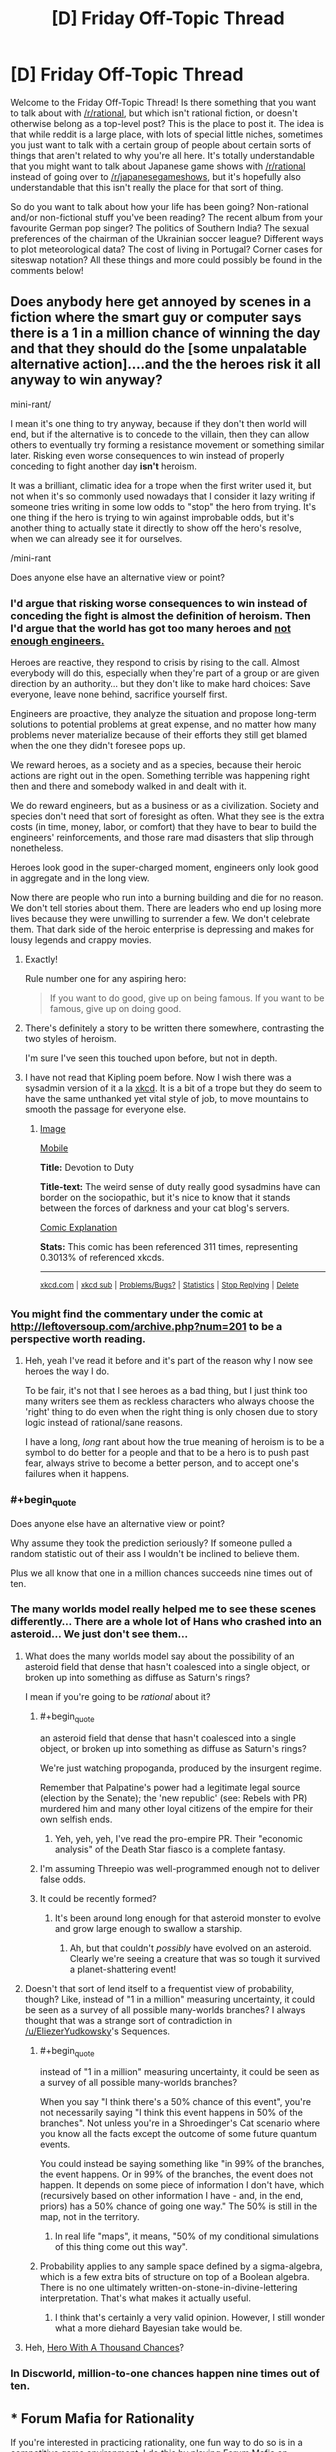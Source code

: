 #+TITLE: [D] Friday Off-Topic Thread

* [D] Friday Off-Topic Thread
:PROPERTIES:
:Author: AutoModerator
:Score: 16
:DateUnix: 1457708555.0
:END:
Welcome to the Friday Off-Topic Thread! Is there something that you want to talk about with [[/r/rational]], but which isn't rational fiction, or doesn't otherwise belong as a top-level post? This is the place to post it. The idea is that while reddit is a large place, with lots of special little niches, sometimes you just want to talk with a certain group of people about certain sorts of things that aren't related to why you're all here. It's totally understandable that you might want to talk about Japanese game shows with [[/r/rational]] instead of going over to [[/r/japanesegameshows]], but it's hopefully also understandable that this isn't really the place for that sort of thing.

So do you want to talk about how your life has been going? Non-rational and/or non-fictional stuff you've been reading? The recent album from your favourite German pop singer? The politics of Southern India? The sexual preferences of the chairman of the Ukrainian soccer league? Different ways to plot meteorological data? The cost of living in Portugal? Corner cases for siteswap notation? All these things and more could possibly be found in the comments below!


** Does anybody here get annoyed by scenes in a fiction where the smart guy or computer says there is a 1 in a million chance of winning the day and that they should do the [some unpalatable alternative action]....and the the heroes risk it all anyway to win anyway?

mini-rant/

I mean it's one thing to try anyway, because if they don't then world will end, but if the alternative is to concede to the villain, then they can allow others to eventually try forming a resistance movement or something similar later. Risking even worse consequences to win instead of properly conceding to fight another day *isn't* heroism.

It was a brilliant, climatic idea for a trope when the first writer used it, but not when it's so commonly used nowadays that I consider it lazy writing if someone tries writing in some low odds to "stop" the hero from trying. It's one thing if the hero is trying to win against improbable odds, but it's another thing to actually state it directly to show off the hero's resolve, when we can already see it for ourselves.

/mini-rant

Does anyone else have an alternative view or point?
:PROPERTIES:
:Author: xamueljones
:Score: 21
:DateUnix: 1457716043.0
:END:

*** I'd argue that risking worse consequences to win instead of conceding the fight is almost the definition of heroism. Then I'd argue that the world has got too many heroes and [[http://www.kiplingsociety.co.uk/poems_martha.htm][not enough engineers.]]

Heroes are reactive, they respond to crisis by rising to the call. Almost everybody will do this, especially when they're part of a group or are given direction by an authority... but they don't like to make hard choices: Save everyone, leave none behind, sacrifice yourself first.

Engineers are proactive, they analyze the situation and propose long-term solutions to potential problems at great expense, and no matter how many problems never materialize because of their efforts they still get blamed when the one they didn't foresee pops up.

We reward heroes, as a society and as a species, because their heroic actions are right out in the open. Something terrible was happening right then and there and somebody walked in and dealt with it.

We do reward engineers, but as a business or as a civilization. Society and species don't need that sort of foresight as often. What they see is the extra costs (in time, money, labor, or comfort) that they have to bear to build the engineers' reinforcements, and those rare mad disasters that slip through nonetheless.

Heroes look good in the super-charged moment, engineers only look good in aggregate and in the long view.

Now there are people who run into a burning building and die for no reason. We don't tell stories about them. There are leaders who end up losing more lives because they were unwilling to surrender a few. We don't celebrate them. That dark side of the heroic enterprise is depressing and makes for lousy legends and crappy movies.
:PROPERTIES:
:Author: Sparkwitch
:Score: 21
:DateUnix: 1457720270.0
:END:

**** Exactly!

Rule number one for any aspiring hero:

#+begin_quote
  If you want to do good, give up on being famous. If you want to be famous, give up on doing good.
#+end_quote
:PROPERTIES:
:Author: xamueljones
:Score: 10
:DateUnix: 1457722387.0
:END:


**** There's definitely a story to be written there somewhere, contrasting the two styles of heroism.

I'm sure I've seen this touched upon before, but not in depth.
:PROPERTIES:
:Author: Kodix
:Score: 2
:DateUnix: 1457757379.0
:END:


**** I have not read that Kipling poem before. Now I wish there was a sysadmin version of it a la [[https://xkcd.com/705/][xkcd]]. It is a bit of a trope but they do seem to have the same unthanked yet vital style of job, to move mountains to smooth the passage for everyone else.
:PROPERTIES:
:Author: duffmancd
:Score: 1
:DateUnix: 1457826122.0
:END:

***** [[http://imgs.xkcd.com/comics/devotion_to_duty.png][Image]]

[[https://m.xkcd.com/705/][Mobile]]

*Title:* Devotion to Duty

*Title-text:* The weird sense of duty really good sysadmins have can border on the sociopathic, but it's nice to know that it stands between the forces of darkness and your cat blog's servers.

[[https://www.explainxkcd.com/wiki/index.php/705#Explanation][Comic Explanation]]

*Stats:* This comic has been referenced 311 times, representing 0.3013% of referenced xkcds.

--------------

^{[[https://www.xkcd.com][xkcd.com]]} ^{|} ^{[[https://www.reddit.com/r/xkcd/][xkcd sub]]} ^{|} ^{[[https://www.reddit.com/r/xkcd_transcriber/][Problems/Bugs?]]} ^{|} ^{[[http://xkcdref.info/statistics/][Statistics]]} ^{|} ^{[[https://reddit.com/message/compose/?to=xkcd_transcriber&subject=ignore%20me&message=ignore%20me][Stop Replying]]} ^{|} ^{[[https://reddit.com/message/compose/?to=xkcd_transcriber&subject=delete&message=delete%20t1_d0xndna][Delete]]}
:PROPERTIES:
:Author: xkcd_transcriber
:Score: 1
:DateUnix: 1457826134.0
:END:


*** You might find the commentary under the comic at [[http://leftoversoup.com/archive.php?num=201]] to be a perspective worth reading.
:PROPERTIES:
:Author: DataPacRat
:Score: 8
:DateUnix: 1457721583.0
:END:

**** Heh, yeah I've read it before and it's part of the reason why I now see heroes the way I do.

To be fair, it's not that I see heroes as a bad thing, but I just think too many writers see them as reckless characters who always choose the 'right' thing to do even when the right thing is only chosen due to story logic instead of rational/sane reasons.

I have a long, /long/ rant about how the true meaning of heroism is to be a symbol to do better for a people and that to be a hero is to push past fear, always strive to become a better person, and to accept one's failures when it happens.
:PROPERTIES:
:Author: xamueljones
:Score: 4
:DateUnix: 1457722264.0
:END:


*** #+begin_quote
  Does anyone else have an alternative view or point?
#+end_quote

Why assume they took the prediction seriously? If someone pulled a random statistic out of their ass I wouldn't be inclined to believe them.

Plus we all know that one in a million chances succeeds nine times out of ten.
:PROPERTIES:
:Author: QWieke
:Score: 4
:DateUnix: 1457752993.0
:END:


*** The many worlds model really helped me to see these scenes differently... There are a whole lot of Hans who crashed into an asteroid... We just don't see them...
:PROPERTIES:
:Author: LiteralHeadCannon
:Score: 5
:DateUnix: 1457724367.0
:END:

**** What does the many worlds model say about the possibility of an asteroid field that dense that hasn't coalesced into a single object, or broken up into something as diffuse as Saturn's rings?

I mean if you're going to be /rational/ about it?
:PROPERTIES:
:Author: ArgentStonecutter
:Score: 6
:DateUnix: 1457730567.0
:END:

***** #+begin_quote
  an asteroid field that dense that hasn't coalesced into a single object, or broken up into something as diffuse as Saturn's rings?
#+end_quote

We're just watching propoganda, produced by the insurgent regime.

Remember that Palpatine's power had a legitimate legal source (election by the Senate); the 'new republic' (see: Rebels with PR) murdered him and many other loyal citizens of the empire for their own selfish ends.
:PROPERTIES:
:Author: PeridexisErrant
:Score: 3
:DateUnix: 1457735875.0
:END:

****** Yeh, yeh, yeh, I've read the pro-empire PR. Their "economic analysis" of the Death Star fiasco is a complete fantasy.
:PROPERTIES:
:Author: ArgentStonecutter
:Score: 7
:DateUnix: 1457736405.0
:END:


***** I'm assuming Threepio was well-programmed enough not to deliver false odds.
:PROPERTIES:
:Author: LiteralHeadCannon
:Score: 2
:DateUnix: 1457737224.0
:END:


***** It could be recently formed?
:PROPERTIES:
:Author: MugaSofer
:Score: 2
:DateUnix: 1457873588.0
:END:

****** It's been around long enough for that asteroid monster to evolve and grow large enough to swallow a starship.
:PROPERTIES:
:Author: ArgentStonecutter
:Score: 2
:DateUnix: 1457874950.0
:END:

******* Ah, but that couldn't /possibly/ have evolved on an asteroid. Clearly we're seeing a creature that was so tough it survived a planet-shattering event!
:PROPERTIES:
:Author: MugaSofer
:Score: 2
:DateUnix: 1457879021.0
:END:


**** Doesn't that sort of lend itself to a frequentist view of probability, though? Like, instead of "1 in a million" measuring uncertainty, it could be seen as a survey of all possible many-worlds branches? I always thought that was a strange sort of contradiction in [[/u/EliezerYudkowsky]]'s Sequences.
:PROPERTIES:
:Author: wtfbbc
:Score: 2
:DateUnix: 1457747896.0
:END:

***** #+begin_quote
  instead of "1 in a million" measuring uncertainty, it could be seen as a survey of all possible many-worlds branches?
#+end_quote

When you say "I think there's a 50% chance of this event", you're not necessarily saying "I think this event happens in 50% of the branches". Not unless you're in a Shroedinger's Cat scenario where you know all the facts except the outcome of some future quantum events.

You could instead be saying something like "in 99% of the branches, the event happens. Or in 99% of the branches, the event does not happen. It depends on some piece of information I don't have, which (recursively based on other information I have - and, in the end, priors) has a 50% chance of going one way." The 50% is still in the map, not in the territory.
:PROPERTIES:
:Author: Roxolan
:Score: 2
:DateUnix: 1457824882.0
:END:

****** In real life "maps", it means, "50% of my conditional simulations of this thing come out this way".
:PROPERTIES:
:Score: 2
:DateUnix: 1457825172.0
:END:


***** Probability applies to any sample space defined by a sigma-algebra, which is a few extra bits of structure on top of a Boolean algebra. There is no one ultimately written-on-stone-in-divine-lettering interpretation. That's what makes it actually useful.
:PROPERTIES:
:Score: 1
:DateUnix: 1457749012.0
:END:

****** I think that's certainly a very valid opinion. However, I still wonder what a more diehard Bayesian take would be.
:PROPERTIES:
:Author: wtfbbc
:Score: 1
:DateUnix: 1457749859.0
:END:


**** Heh, [[http://lesswrong.com/lw/14h/the_hero_with_a_thousand_chances/][Hero With A Thousand Chances]]?
:PROPERTIES:
:Author: MugaSofer
:Score: 2
:DateUnix: 1457873526.0
:END:


*** In Discworld, million-to-one chances happen nine times out of ten.
:PROPERTIES:
:Author: TimTravel
:Score: 2
:DateUnix: 1457787259.0
:END:


** *** Forum Mafia for Rationality
    :PROPERTIES:
    :CUSTOM_ID: forum-mafia-for-rationality
    :END:
If you're interested in practicing rationality, one fun way to do so is in a competitive game environment. I do this by playing Forum Mafia on Teamliquid.net [[http://www.teamliquid.net/forum/mafia/][here]]. We have a game open for a mixture of new players and experienced players so that new people can get involved [[http://www.teamliquid.net/forum/mafia/505275-newbie-student-mafia-xx][here]].

I consider it one of the most intellectually stimulating things I do. It's exciting, requires thinking in lots of ways. You will think in terms of puzzling out possibilities for the game state, making decisions to determine if people are lying or telling the truth, and trying to be convincing and displaying your own logic to others. People talk about evidence, heuristics, and even things that turn out to actually be Bayesian analysis ("Although you'd expect people who do X to be mafia, there are 3x as many good players as mafia players, so...").

It's a lot of fun! [[http://www.teamliquid.net/forum/mafia/][Come check us out.]]

Ask me any questions you have. I'm Blazinghand on Teamliquid. This community ([[/r/rational][r/rational]]) is one of the most thoughtful communities I know. I think you would have a lot of fun playing TL Mafia, and I'm always eager to welcome new intelligent players into our group. Right now there are probably 20 or 30 people who play fairly regularly, and another 30 or 40 who play rarely.
:PROPERTIES:
:Author: blazinghand
:Score: 8
:DateUnix: 1457744797.0
:END:

*** *** Overview of the Game, written by Incognito
    :PROPERTIES:
    :CUSTOM_ID: overview-of-the-game-written-by-incognito
    :END:
**** What is Mafia?
     :PROPERTIES:
     :CUSTOM_ID: what-is-mafia
     :END:
To put very simply, Mafia is a game of lying. There is a group of people, some of them are lying and some are telling the truth. Your job is to figure out who is lying, or if you are lying to convince the rest of the group that you are telling the truth.

To elaborate, the game is divided into two teams: the town and mafia. Mafia know who each other are and can coordinate their actions privately. Townies on the other hand don't know anything other than their own role. To compensate, there are many more townies than mafia; usually the ratio is 1 mafia for every 4 townies. In other words, Mafia is a game of an informed minority against an uninformed majority. Can the mafia use its superior organization and knowledge to lead the town astray? Or can the town figure out the mafia and kill them before their numbers advantage runs out?

At the beginning of the game you are PM'ed your role. The game is divided into two repeating phases: day and night. Days last 48 hours and revolve around deciding a lynch target by means of voting. Every player in the game gets one vote, and each player must argue and convince the others to lynch their target. At the end of the day the person with the most votes is lynched; their alignment and role are revealed and they are removed from the game. The majority of the action in the game takes place during the day phase.

Night is 24 hours long and is reserved for private actions. Any player in the game that has an ability (such as mafia kills, detective checks, medic protections, etc.) can use their power in this phase. Usually during the night everyone discusses the results of the lynch and makes plans for the next day. It serves as downtime from the emotionally charged days. After the night ends, a day post comes up with the results of who dies. After the day post, the discussion for lynch begins anew.

Once there is a winner, everyone will typically weigh in on the game with their thought process and advice. Many times the hosts or observers will contribute their thoughts as well.

**** Why play Mafia? What is required to play?
     :PROPERTIES:
     :CUSTOM_ID: why-play-mafia-what-is-required-to-play
     :END:
Mafia is a game of *logic*, *intuition*, *persuasiveness*, *reading ability*, *emotion*, and *will*. In short, *it's a thinker's game*. There are many different ways to approach the game and every game is a very different experience. Whether you are looking to test and improve your intelligence or have a unique, fun experience, Mafia is the right game for you.

Be warned: Mafia requires a time commitment. This generally depends on the player, but at minimum 1 to 2 hours a day of solid effort is required. Some players spend as much as 8 or 10 hours a day playing Mafia. More time spent gives you a better chance at making the right decisions, but you can do a very acceptable job with just 1 to 2 hours a day. Mafia games typically last between 1 and 2 weeks, but usually you will die at some point before it ends.

As part of the time commitment, mafia requires a great deal of reading. Most people actually are very poor at reading comprehension and playing Mafia is a great way at improving your reading ability. As you also must be posting each cycle, Mafia is a good way to improve your writing and ability to think and argue logically.

In addition, mafia is not for the faint-hearted or overly emotional. While not occurring every game, sometimes people can get into very heated arguments with one another. People can get very emotional playing Mafia, as it is a high-intensity endeavour. That being said, playing Mafia is an excellent way for developing thick skin, improving your patience, and making yourself a stronger person mentally. In addition, there's an unspoken rule that arguments are kept in the game. After the game is over and everyone cools down, there is rarely any bad blood. Some people may be harsher than others, but almost everyone is here to help each other learn and improve.

**** Why forum Mafia? Why play on TL?
     :PROPERTIES:
     :CUSTOM_ID: why-forum-mafia-why-play-on-tl
     :END:
Many people have played mafia in real life and wonder how you can play it online. After all, real life games are in a much shorter period, with no accurate information logging, and let you interact in a more informative medium than text. To put it simply, yes you can play mafia online without any problems. No, it is not quite the same and you will need to adjust your approach and play slightly.

In forum mafia, you have the ability to view logs over a period of days instead of relying on memory during a chaotic 20 minutes. You find mafia by analyzing motives, objectives for posting, and closely scrutinizing what people write. Naturally arguments are more sterile as it is based solely on cold text.

Think of the difference between forum and real life mafia as this: for the former, imagine a detective hard at work, pouring over reports, speeches, and witnesses trying to solve a murder; in the latter case, a detective grills someone in an interrogation room and tries to outwit or break them. Both have their perks and while the overall goal is the same, both require different skill sets to master.

As a magnified version of TL, this is a tight-knit community. Many players are long-time members, and you'll frequently be playing games with the same people. Like a real mafia, we watch out for our own.

**** How do I join a game? What are the different types of games?
     :PROPERTIES:
     :CUSTOM_ID: how-do-i-join-a-game-what-are-the-different-types-of-games
     :END:
If you want to join a game, just wait until the next game is unveiled and type /in. Usually if you check the forum once every other day or so you won't miss out on anything coming up. You can check the active mafia games list at at the top of the forum to see what games are coming up soon. Be warned: some games, especially by certain hosts, are very popular and tend to fill up fast.

The amount of games going on depends on activity, but the goal is to have between two or three games simultaneously happening. Do your part and help make this happen!

There are three different types of games: normal, themed, and mini. Normal games are the mainstay of the forum. They typically have 20 to 30 players, and the rule sets only differ slightly between games. If you sign up for a normal game, you know what you're getting into. Setups will almost always have a good degree of balance and you can expect to have a fair shot at winning no matter which side you are on. Normal games are where the highest level of play and activity is. If you want competition, this is where it's at.

Themed games encompass a wide variety of types. Usually they have unique roles, flavor, and game mechanics. Many hosts like to try their pet setups or whatever kooky idea they came up with. As such, theme games tend to hit or miss. There have been some very good ones, and some complete busts. Since the setups can be strange, there are usually opportunities to win by thinking outside the box and developing unique strategies.

Mini games are special 9 to 15 player setups which may be normal or themed. Since there are a smaller number of players, there is generally less to read and fewer players you will have to analyze. However this means that there is more pressure on you to fulfill your role, as one person represents a higher percentage of the total players than in a normal game.
:PROPERTIES:
:Author: blazinghand
:Score: 2
:DateUnix: 1457744810.0
:END:


*** I'll play if I can be Mafia. :p

In all seriousness, it's a fun game to play every now and then. How fast is the flow? How long does the average game last?
:PROPERTIES:
:Author: Rhamni
:Score: 1
:DateUnix: 1457752306.0
:END:

**** The flow is fairly fast-paced. You might be expected to make 10+ posts per day. Generally, each finds some time (lunch, after work, etc) and spend an hour catching up with the thread, then making posts, asking questions, accusing each other, etc.

Over the course of 48 hours, people (town, and mafia pretending to be town) discuss and cast votes to kill someone as an election in the name of the town. Then, during 24 hours, the mafia meet in secret and kill one member of the town. This cycle repeats a few times, 2 people dying each cycle. A game can be over quickly, or it can take as many as 5 cycles (to kill 10 people in a 13-player game and send it to the final round), which is 15 days, or just over 2 weeks.

A typical game takes 10-14 days.
:PROPERTIES:
:Author: blazinghand
:Score: 1
:DateUnix: 1457756288.0
:END:


*** A decent casual alternative in the same vein is [[http://blankmediagames.com/TownOfSalem/][Town of Salem]].

On the one hand, there's less depth in the system and the games are less involved. On the other hand, you can finish a full game within half an hour. It's pretty enjoyable before it grows repetitive.
:PROPERTIES:
:Author: Kodix
:Score: 1
:DateUnix: 1457759383.0
:END:

**** Thanks; it's a lot of fun!
:PROPERTIES:
:Author: TennisMaster2
:Score: 1
:DateUnix: 1458088461.0
:END:


** I've started reading the [[https://en.wikipedia.org/wiki/Charles_Stross#The_Laundry_Files][Laundry Files]] (have gotten to book 3) and it's really quite good.

It's an lovecraftian urban fantasy / cold war spy thriller style series. The main character is basically a computer geek / hacker-ish type working for a occult British spy agency as a tech-support / IT maintenance kind of guy who applied for active duty right before start of the first book. It's worth noting that doing computer maintenance is a bit more dangerous in this world than in ours, the deamon messing things up might be a literal supernatural one who'll hack its way into you brain via your optic nerve if you look at the wrong thing on the screen, computational demonology is a thing. The writing style reminds the somewhat of the Dresden Files, easy read, somewhat sarcastic main character, can get really quite dark at times, biggest difference is that the main character is not a badass wizard (or badass of any kind really, well most of the time).

From an [[/r/rational]] point of view I'd say that the magic system probably could've been defined better (compared to the Dresden Files at least), it's mainly based on the idea that there is a "leaky" multiverse (many worlds interpretation of quantum mechanics and eternal inflation type stuff) and that it is possible to exchange information (and even open portals) by pointing the right mathematical computations at them. Later books expanded upon this a little bit (at least so far) but I still don't quite know what the limits are. Having said that most of the protagonists and antagonists are quite rational when it comes to exploiting magic for their own benefit. And so far I haven't spotted any real idiot balls.
:PROPERTIES:
:Author: QWieke
:Score: 7
:DateUnix: 1457755951.0
:END:


** I love rational fiction, and ever since I discovered this place I've come here regularly. While here, I've learned a lot; I enjoy reading the stories just as much as reading the interesting discussions here. Since I'm new to rationality and still in high school, I never have a lot to add, but I just wanted to thank the community for being great.

For discussion: What are some of the negatives about reading rational fiction?
:PROPERTIES:
:Author: FiveColorGoodStuff
:Score: 12
:DateUnix: 1457709055.0
:END:

*** It makes you more cynical, and can potentially lower utility in the long run.
:PROPERTIES:
:Author: GaBeRockKing
:Score: 10
:DateUnix: 1457709473.0
:END:

**** All cynics start out as idealists: You have to see the potential in something before you can be disappointed when it fails to materialize. See, for example, the short life of [[/r/FinalExams]].

Rational fiction presents solveable, clockwork worlds. The game is fair, and all the pieces are out in the open. Turns out the mechanisms of our real world are unfair, largely invisible, and every solution has its own set of complications.

Hope is a powerful thing, but it wasn't kept in Pandora's Box as a mercy. It belongs in there with all the other memetic monsters. Turns out ideas are cheap. The hard part isn't in imagining what needs to be done, it's in actually doing it.

But...

Lying to yourself for hopeful reasons is the single best ways to do the impossible. Our susceptibility to hope is a feature, not a bug, and losing that susceptibility harms your chances of success in almost every arena in life.

If you can hang onto your idealism even in the face of repeated and catastrophic failures - if you're not crushed by a lack of happy endings but inspired by it - then you've got a real chance to find solutions the cynics missed and to change the world.
:PROPERTIES:
:Author: Sparkwitch
:Score: 21
:DateUnix: 1457711142.0
:END:

***** #+begin_quote
  Rational fiction presents solveable, clockwork worlds.
#+end_quote

Rational or rationalist?
:PROPERTIES:
:Author: ArgentStonecutter
:Score: 1
:DateUnix: 1457730598.0
:END:

****** Both.

Sure, "nothing happens solely because the plot requires it", but it still happens for the sake of the plot. Otherwise it's not so much a story as a series of unfortunate events.

Characters "solve problems" using intelligent application of knowledge and resources. They don't, usually, flounder in dystopian quagmires unable to implement real change.
:PROPERTIES:
:Author: Sparkwitch
:Score: 9
:DateUnix: 1457733671.0
:END:


**** It definitely makes it harder to read traditional fiction unless you're good at "turning off" your brain.
:PROPERTIES:
:Author: Cariyaga
:Score: 12
:DateUnix: 1457710536.0
:END:


*** There isn't any problem with rational fiction. The problem is the community that tends to surround it.
:PROPERTIES:
:Author: Uncaffeinated
:Score: 1
:DateUnix: 1457759097.0
:END:

**** Please explain.
:PROPERTIES:
:Author: Roxolan
:Score: 3
:DateUnix: 1457824965.0
:END:

***** People in the LW communities tend to be irrationally enamored of cryogenics (no, current technology doesn't preserve a brain in any meaningful way) and AI risk (AI is a danger, but not in the way that EY thinks).

It's also easy to get misled by EY due to his Dunning-Kruger when it comes to physics (yes, there is a reason why professional physicists reasonably disagree about many worlds).

If you define rational fiction as fiction where people make justifiable decisions and things don't happen for no reason, then that's almost inarguably a good thing. But the actual term is used by a very specific community with a bunch of extra baggage due to the influence of EY.
:PROPERTIES:
:Author: Uncaffeinated
:Score: 5
:DateUnix: 1457833012.0
:END:


** I'm a pretty quiet guy(well, verbally), and I read a /lot/, so I'm currently estimating the amount of words I've read at somewhere around two to three orders of magnitude greater than the amount of words I've said. I've been trying to figure out how to get a better estimate than incredibly imprecise fermi estimates, though.
:PROPERTIES:
:Author: GaBeRockKing
:Score: 4
:DateUnix: 1457732940.0
:END:


** I'm slowly learning to code. Very slowly, since I'm only spending an hour or two per day on it. At the moment, almost half of what I learn is coming from breaking things I didn't mean to and then figuring out what went wrong.

Also, it turns out scripts don't care about common sense. I know this is coding 101, but it's one thing to hear other people talk about it and quite another to have your browser crash because your random choice picker keeps looping and looking for something that doesn't exist.
:PROPERTIES:
:Author: Rhamni
:Score: 7
:DateUnix: 1457711768.0
:END:

*** What language are you learning in?
:PROPERTIES:
:Author: Green0Photon
:Score: 3
:DateUnix: 1457713165.0
:END:

**** Html and javascript. Remember that interactive worldbuilder CYOA from a week ago? I started out with that and am converting it into my own thing. I'm sure it's 'better' to start from scratch and in only one language, but making my own CYOA is a carrot I've wanted for some time, and I'm finding it very satisfying to be making progress on it.
:PROPERTIES:
:Author: Rhamni
:Score: 4
:DateUnix: 1457713925.0
:END:

***** Btw, you might like playing around in jsfiddle.net. Makes it easy to make small little experimental things.
:PROPERTIES:
:Author: tvcgrid
:Score: 3
:DateUnix: 1457740253.0
:END:


***** Check put w3schools.com It's what I used to teach myself HTML, Javascript, and CSS.
:PROPERTIES:
:Author: GaBeRockKing
:Score: 4
:DateUnix: 1457717169.0
:END:

****** or checkout [[https://developer.mozilla.org/en-US/docs/Web]]
:PROPERTIES:
:Author: MrCogmor
:Score: 5
:DateUnix: 1457734616.0
:END:


** Here is a question I'm curious if anyone knows how to answer.

How many fictional characters are there in media right now?

I ask because I find myself wondering if 800 million might actually exceed that.

And if it's the case, I have an AWESOME trope I can use!
:PROPERTIES:
:Author: Nighzmarquls
:Score: 3
:DateUnix: 1457724259.0
:END:

*** If by "In Media" you include books that have been published, google says there have been 129 million books published in the traditional manner. In a typical book, you can expect there to be at least 10 characters (but sometimes many more). Assuming 100M of the 129M books are fictional, a reasonable lower bound is 1 Billion fictional characters. There are plenty of other sources for fictional characters, like movies, periodicals, unpublished books, fanfiction, and people just posting stories online or published for free on kindle.
:PROPERTIES:
:Author: blazinghand
:Score: 6
:DateUnix: 1457726307.0
:END:

**** Ah, that's right. My answer didn't account for the percentage of media which is fictional. Although I suppose there's an argument to be made that, if a real person is represented in a differing way to real life, then the representation is fictional.
:PROPERTIES:
:Author: Epizestro
:Score: 5
:DateUnix: 1457726541.0
:END:

***** There's a lot of grey area. How much characterisation is needed before a character counts, how different must the portrayal of the same named character be (because of author skill growth / multiple authors / different media / in-universe weirdness etc.) before it starts counting as two...

It isn't going to affect the Fermi estimate much though, it's just too big.
:PROPERTIES:
:Author: Roxolan
:Score: 2
:DateUnix: 1457739571.0
:END:


*** There are fictions which contain an infinite multiverse.
:PROPERTIES:
:Author: TimTravel
:Score: 3
:DateUnix: 1457787422.0
:END:

**** None of them contain an infinite number of distinct, characterized characters though. I'm not sure exactly how many bits of information you need before it starts to count, but it's more than 1.
:PROPERTIES:
:Author: Roxolan
:Score: 4
:DateUnix: 1457825293.0
:END:


** I've been reading a lot of xianxia (Sort of like Chinese high-fantasy) recently. It scratches a few itches that I wasn't really getting anywhere else, and I think more people should read the genre just to see if it's their thing. So here's some recommendations.

[[http://www.wuxiaworld.com/cdindex-html/][Coiling Dragon]] - One of the most popular xianxia stories. It's about Linley Baruch, a child from a once-great clan, and his struggle to become strong enough to restore the clan and protect those he cares about. The translation is complete.

[[http://www.wuxiaworld.com/st-index/][Stellar Transformations]] - By the same author as Coiling Dragon, this one is set in a world more similar to our own when compared to Coiling Dragon. Noteably, Stellar Transformations has stars, planets and an entire cosmos for Qin Yu to roam about in. Qin Yu starts as a boy who's body's condition prevents him from training in the way everyone else does, leaving only the most difficult and painful way that no-one has ever truly succeeded in. After finishing the books on wuxiaworld, you have to go to translation nations to find the rest.

[[http://www.wuxiaworld.com/issth-index/][I Shall Seal the Heavens]] - My favourite novel currently being translated. A deep world with many factions and ways of life to explore, and many mysteries to be uncovered. The story follows Meng Hao, a failed scholar who is abducted into the Reliance Sect, as he journeys throughout the nine mountains and seas(the universe in the buddhist faith) to uncover mysteries, amass strength, and build a great fortune.

[[http://www.wuxiaworld.com/atg-index/][Against The Gods]] - The One Punch Man of xianxia, it takes common tropes and pushes them as far as they can go. And does it better than most. Yun Che, a man hated across his home continent, is reborn into the body of a crippled child with the same name as him. He uses his past life's memories, and more than a little luck, to forge a path to become as strong as he can be, and to build a harem.
:PROPERTIES:
:Author: Epizestro
:Score: 3
:DateUnix: 1457725558.0
:END:

*** I /want/ to get into reading translated light novels and wuxia, but as I've ranted about before, I hate how stilted the writing becomes due to the translations. Weird grammar choices being repeated, uncommon words that always seem a bit out of place, and naming conventions that always seem a little ridiculous. And that's on top of the fact that most of these stories have webnovel origins, which leads to the same problems fanfics have, and I'm pretty intolerant of harems overall (there are a few notable exceptions, but not many).

I'll be trying out coiling dragon, though. Hopefully it's greater relative fame leads to a higher quality translation.
:PROPERTIES:
:Author: GaBeRockKing
:Score: 4
:DateUnix: 1457732843.0
:END:

**** Honestly, I Shall Seal the Heavens has the highest quality translation I've seen in a while. It's steeped in Buddhist principals and all the standard xianxia stuff, though. But the translator tells you which chapter so-and-so last appeared, and where he got such and such ability, so it's easy to pick up whenever.
:PROPERTIES:
:Author: Epizestro
:Score: 2
:DateUnix: 1457735769.0
:END:


**** Late responder here, but can you point to any harem works you read that are your mentioned notable exceptions?

I often find myself underwhelmed by harem works as well, hence my question.
:PROPERTIES:
:Author: Kishoto
:Score: 1
:DateUnix: 1458168284.0
:END:

***** Log horizon/Sword Art Online are kind of harems, but not really, as they're more of expanded love triangles.(though I might be misremembering SAO; it's been a while.) Can't think of any others off the top of my head.

Keep in mind that I still don't enjoy the harem parts, it's just that they don't detract badly from the rest of the story.
:PROPERTIES:
:Author: GaBeRockKing
:Score: 1
:DateUnix: 1458169345.0
:END:


** I have too many ideas for (original) serial rational web fiction, and I'm not sure which to work on, since I keep editing and re-editing and am never satisfied on the final product.

Current ideas:

*[[http://eniteris.com/tempiii][Future Horismos]]*

Two chapters completed, although haven't touched it in a while. Stylized like Sam Hughes, the plot is to span multiple levels of reality, starting with the discovery of teleportation.

*Two Points of Contact*

A first/second contact novel, borrowing from Peter Watts. The main character is a ship forced into a human-normal body after returning from a first contact mission where the alien probe was destroyed, the rest of the crew killed, and the ship returning after wiping its own memory. Another crew is assembled, and sent to intercept a second alien ship, following on the tail of the first.

Would probably explore what occurs during both the first and second contacts. Crew consists of human personalities implanted into various bodily (or non-bodily) forms, sometimes with multiple personalities.

*Intergalactic*

A hard-sf intergalactic odyssey. Starts a little after halfway through the journey, with civilization having developed over a million years under a starless sky, having forgotten why their ancestors launched them into space.

Not sure if it's going to be an O'Neill Cylinder or an entire star system. Also, if anyone can tell me if the flux of the cosmic background radiation can substitute for sunlight at near-lightspeed, that would be appreciated.

*[[http://eniteris.com/gsb][Gratuitous Space Battles]]*

Attempting to explain how, in any rational universe, space battles will ever occur with small fighters. Hard science fiction space battles and ship designs, under the assumption that battles will ever occur in space.

Any thoughts? Any recommendations on which idea to develop more?
:PROPERTIES:
:Author: eniteris
:Score: 2
:DateUnix: 1457715767.0
:END:

*** Future Horismos: I like what you've got so far, feels like reading Fine Structure all over again. If anything, it hews a bit too close to Fine Structure specifically - good artists copy, great artists steal.

Two Points of Contact: If I wanted to re-read Blindsight, I'd re-read Blindsight. Again, acknowledge your inspirations but don't forget to take the story in your own direction. Secondly, amnesia as a plot device is overused, self-induced amnesia especially. Other than that, it's a promising outline.

Intergalactic: While I think [[/u/Transfuturist]]'s comment below is a bit harsh, I agree with the main thrust of it. Intergalactic travel is ridiculously difficult. I also have my doubts that you can make the halfway point of a megayear journey in any way meaningful to your characters. But! I'd love to hear more about the sort of technological society that can survive for ten million years (look at all the crises we've faced in the last century and then multiply those by a hundred thousand) and still accomplish their mission when they arrive.

Gratuituous Space Battles: This is the only one that I don't like. It's not a story, it's brainstorming for a story. "What will 22nd-century space battles actually look like" is a question for NASA engineers and the military, not science-fiction writers. And it's one thing to start from "my protagonist is going to be an ace pilot, so I need a world where ace pilots can exist" when you have a specific story in mind, but if you just want cool spaceships for the sake of cool spaceships... well, by all means write it if that sounds fun to you, but I have no interest in reading it.

In short, they're all good inspirations for stories. But to misquote someone-or-other, writing is 1% inspiration and 99% perspiration. The ideas aren't worth anything until you build them into a story. So if you want my recommendation, I'd say to keep writing Future Horismos, because it's the one you've already started and you'll get nowhere if you keep throwing out your unfinished work.
:PROPERTIES:
:Author: Chronophilia
:Score: 3
:DateUnix: 1457735643.0
:END:

**** Two Points of Contact: The aliens encountered were meant to be memetic in nature, requiring a memory wipe to prevent them from being spread. But yeah, I think the concept boils down to "I want to re-read Blindsight". I should do that next week.

Intergalactic: After a million years, I think evolution would begin to take its toll on the body, with its cycles of technology and barbarism. The halfway point would be the beginning of deceleration; the plot was to be the rediscovery of purpose (which has been forgotten over the past million of years or so), and the awakening of mostly broken/destroyed constructs who try to prepare the civilization(s) for the changes to come.

I'll keep working on Future Horismos. Current plot line is quite the Sam Hughes-smorgasbord: a version of Oul appears, a version of Tanako's World as well. I also tried to make the Anomalies antimemetic as well, but I can't actually think of any ways antimemes would work except by magic.

(on a related note, memetics is really the only think I find scary nowadays. Only when something can invade your mind and change your behaviour without you realizing it does it seems scary)
:PROPERTIES:
:Author: eniteris
:Score: 2
:DateUnix: 1457760961.0
:END:


*** #+begin_quote
  A hard-sf intergalactic odyssey. Starts a little after halfway through the journey, with civilization having developed over a million years under a starless sky, having forgotten why their ancestors launched them into space. Not sure if it's going to be an O'Neill Cylinder or an entire star system. Also, if anyone can tell me if the flux of the cosmic background radiation can substitute for sunlight at near-lightspeed, that would be appreciated.
#+end_quote

Near-lightspeed will [[http://www.scirp.org/journal/PaperInformation.aspx?paperID=23913][kill everyone with X-rays and sparse hydrogen gas,]] so no, the blueshifted CMB cannot be used as sunlight, even if it /were/ energetic enough. Everyone will be behind a ton of shielding. Have you actually calculated any of this, the distance, times, and energies required? The sheer difference in mass and volume between an O'Neill Cylinder and /a solar system?/ The actual energy budget of the thing, and how you're getting this energy? What reasons do you have for making it a generation ship instead of preserving energy with cryonics or genetic storage or /anything else/ and making the whole thing /as small as possible,/ other than as a hook for the same old politics and ontological mystery? /What reasons do you even have for traveling intergalactically?/

The only feasible way you can sustain an entire civilization intergalactically is with a star, and using a [[https://en.wikipedia.org/wiki/Stellar_engine][Shkadov thruster]] on our sun for one million years yields a delta-V of /twenty meters per second./

You either need to work on your science and setting, or give up on hard-SF for intergalactic travel.
:PROPERTIES:
:Author: Transfuturist
:Score: 7
:DateUnix: 1457723530.0
:END:

**** I just /really/ like the idea of intergalactic space as a setting. The only reason to travel intergalactically is to avoid a galactic catastrophe, of which I can think of none except for a vacuum metastability event.

Intergalactic space is orders of magnitude less dense than interstellar space (the average density of the universe is 1 proton per 4 cubic metres). But I'll read the paper in more depth to see if I can calculate how dangerous those stray protons would be. Of course, exiting and entering galaxies would be problematic, but (if it's a entire system) they have entire planets worth of shielding, as long as they can point it in the right direction.

I was considering a [[https://en.wikipedia.org/wiki/Black_hole_starship][Black Hole Starship]] at the centre of the system, where the planets used the blueshifted CBR as their "sun". Alternatively, the system could have been ejected during a galactic collision event, which is possible but unlikely (fastest moving star is 0.1c).

The ship (or system, as it's seems to have shifted to) would have genetic storage, but even I'm not convinced that a small Von Neumann machine filled with genetic information and social norms could survive the millions to billions of years in intergalactic space. Whereas "life (er) finds a way" because it has the resources to self-replicate and evolve during the journey.

If you sent a ball of Von Neumann machines they might make it.
:PROPERTIES:
:Author: eniteris
:Score: 2
:DateUnix: 1457760026.0
:END:

***** Especially if you were able to generate energy from the CMB. That's a concept that I want to look into more.
:PROPERTIES:
:Author: eniteris
:Score: 1
:DateUnix: 1457760255.0
:END:


*** #+begin_quote
  Gratuitous Space Battles
#+end_quote

Precognitive psychic powers that are common enough and operate with a precision and timescale that makes it favorable to put psychic pilots into your star-fighters. Note that psychics need to be common enough/easy enough to train to make this economical, and their powers can't see too far into the future, otherwise you could have them pilot remotely and compensate for lag with their precognition, yet the powers need to be general enough and accurate enough that the drone AIs still don't have an advantage due to speed and mathematical processing ability.

If they aren't actually fighters, but some other craft being improvised as fighters for a single scene... The enemy has a limited number of nukes, by launching all your atmospheric shuttles they can't eliminate all of them, using the shuttles as suicidal kinetic kill vehicles or having them release payload as KKV or otherwise improvising an attack.

Weird cultural imperatives. Maybe a treaty bans automated and weaponized ships over a certain size? So to get around it, each side build a bunch of really small piloted fighters.
:PROPERTIES:
:Author: scruiser
:Score: 2
:DateUnix: 1457741506.0
:END:


** A surprisingly-fun time-waster: Making family trees from games of /[[http://www.reddit.com/r/crusaderkings][Crusader Kings II]]/!\\
Examples: [[http://i.imgur.com/gl3cFan.png][1]], [[http://i.imgur.com/qg1dPhy.png][2]], [[http://i.imgur.com/l4Ms86j.png][3 (very much WIP)]]
:PROPERTIES:
:Author: ToaKraka
:Score: 1
:DateUnix: 1457713189.0
:END:

*** I've always wished that there were more breeding in videogames. CKII has a fair amount of it, but it's more of a side issue, and I tend to find myself giving priority to other things (like keeping my kingdom stable with a marriage for power). Worse, the outcomes of arranged marriages for genetic fitness aren't always too wonderful. And breeding more involves serious risks to the power structure.

I think what I'd really like is a pure breeding game, probably with animals instead of humans to avoid any potential political issues. But every time I've seen it done, it's really shallow; there's barely even a Punnett square, let alone epigenetics, co-dominance, etc.

I like the family trees though.
:PROPERTIES:
:Author: alexanderwales
:Score: 6
:DateUnix: 1457719408.0
:END:

**** So, e.g., a science-based MMORPG with dragons?
:PROPERTIES:
:Author: Transfuturist
:Score: 12
:DateUnix: 1457721674.0
:END:


**** Massive Chalice goes as far as Punnett squares. It's not a pure breeding game, but the bloodline managing aspect is pretty prominent. (And there aren't too many considerations other than genetic fitness.)
:PROPERTIES:
:Author: SpeakKindly
:Score: 3
:DateUnix: 1457720875.0
:END:

***** Yeah, I liked that aspect of Massive Chalice, but I had [[http://thingswhichborepeople.blogspot.com/2016/01/review-massive-chalice.html][other issues]] with it.
:PROPERTIES:
:Author: alexanderwales
:Score: 4
:DateUnix: 1457721618.0
:END:


**** That's the wonder of polygamy: marry for political power, but take a bunch of fertile concubines with desirable traits.

(CK2 had to make their own [[/r/nocontext]], it was getting out of hand.)
:PROPERTIES:
:Author: Roxolan
:Score: 3
:DateUnix: 1457738401.0
:END:


**** Bee breeding in minecraft mods is an option. Personally I've always wanted a farming game where you can hybridize (supernaturally or not) your crops, and different characteristics are desirable by the market at different times (which is to some extent predictable, and to some extent random).
:PROPERTIES:
:Author: Cariyaga
:Score: 1
:DateUnix: 1457755008.0
:END:


**** The creatures games are as genetic as it gets from what I hear. I believe they're on gog.

[[https://www.gog.com/game/creatures_exodus]]
:PROPERTIES:
:Author: Colonel_Fedora
:Score: 1
:DateUnix: 1457803024.0
:END:
